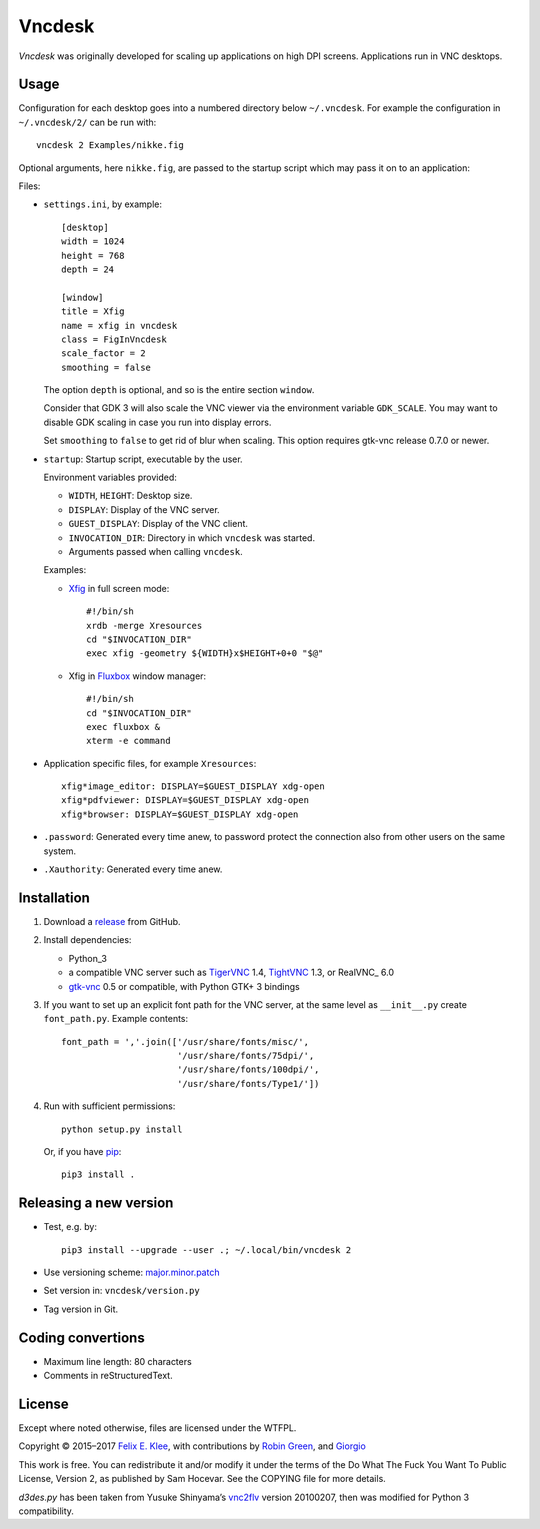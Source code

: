 =======
Vncdesk
=======

*Vncdesk* was originally developed for scaling up applications on high DPI
screens. Applications run in VNC desktops.


Usage
=====

Configuration for each desktop goes into a numbered directory below
``~/.vncdesk``. For example the configuration in ``~/.vncdesk/2/`` can be run
with::

  vncdesk 2 Examples/nikke.fig

Optional arguments, here ``nikke.fig``, are passed to the startup script which
may pass it on to an application:

.. image:: screenshot.png
   :height: 2304px
   :width: 1152px
   :alt: Screenshot
   :target: screenshot.png

Files:

* ``settings.ini``, by example::

    [desktop]
    width = 1024
    height = 768
    depth = 24

    [window]
    title = Xfig
    name = xfig in vncdesk
    class = FigInVncdesk
    scale_factor = 2
    smoothing = false

  The option ``depth`` is optional, and so is the entire section ``window``.

  Consider that GDK 3 will also scale the VNC viewer via the environment
  variable ``GDK_SCALE``. You may want to disable GDK scaling in case you run
  into display errors.

  Set ``smoothing`` to ``false`` to get rid of blur when scaling. This option
  requires gtk-vnc release 0.7.0 or newer.

* ``startup``: Startup script, executable by the user.

  Environment variables provided:

  - ``WIDTH``, ``HEIGHT``: Desktop size.

  - ``DISPLAY``: Display of the VNC server.

  - ``GUEST_DISPLAY``: Display of the VNC client.

  - ``INVOCATION_DIR``: Directory in which ``vncdesk`` was started.

  - Arguments passed when calling ``vncdesk``.

  Examples:

  - Xfig_ in full screen mode::

      #!/bin/sh
      xrdb -merge Xresources
      cd "$INVOCATION_DIR"
      exec xfig -geometry ${WIDTH}x$HEIGHT+0+0 "$@"

  - Xfig in Fluxbox_ window manager::

      #!/bin/sh
      cd "$INVOCATION_DIR"
      exec fluxbox &
      xterm -e command

* Application specific files, for example ``Xresources``::

    xfig*image_editor: DISPLAY=$GUEST_DISPLAY xdg-open
    xfig*pdfviewer: DISPLAY=$GUEST_DISPLAY xdg-open
    xfig*browser: DISPLAY=$GUEST_DISPLAY xdg-open

* ``.password``: Generated every time anew, to password protect the connection
  also from other users on the same system.

* ``.Xauthority``: Generated every time anew.


Installation
============

1. Download a release_ from GitHub.

2. Install dependencies:

   - Python_3

   - a compatible VNC server such as TigerVNC_ 1.4, TightVNC_ 1.3, or
     RealVNC_ 6.0

   - gtk-vnc_ 0.5 or compatible, with Python GTK+ 3 bindings

3. If you want to set up an explicit font path for the VNC server, at the same
   level as ``__init__.py`` create ``font_path.py``. Example contents::

     font_path = ','.join(['/usr/share/fonts/misc/',
                           '/usr/share/fonts/75dpi/',
                           '/usr/share/fonts/100dpi/',
                           '/usr/share/fonts/Type1/'])

4. Run with sufficient permissions::

     python setup.py install

   Or, if you have pip_::

     pip3 install .


Releasing a new version
=======================

* Test, e.g. by::

    pip3 install --upgrade --user .; ~/.local/bin/vncdesk 2

* Use versioning scheme: `major.minor.patch`_

* Set version in: ``vncdesk/version.py``

* Tag version in Git.


Coding convertions
==================

* Maximum line length: 80 characters

* Comments in reStructuredText.


License
=======

Except where noted otherwise, files are licensed under the WTFPL.

Copyright © 2015–2017 `Felix E. Klee <mailto:felix.klee@inka.de>`_, with
contributions by `Robin Green <mailto:greenrd@greenrd.org>`_, and `Giorgio
<https://github.com/gbyolo>`_

This work is free. You can redistribute it and/or modify it under the terms of
the Do What The Fuck You Want To Public License, Version 2, as published by Sam
Hocevar. See the COPYING file for more details.

`d3des.py` has been taken from Yusuke Shinyama’s vnc2flv_ version 20100207, then
was modified for Python 3 compatibility.


.. _release: https://github.com/feklee/vncdesk/releases
.. _TigerVNC: http://tigervnc.org/
.. _TightVNC: https://en.wikipedia.org/wiki/TightVNC
.. _major.minor.patch: http://semver.org/
.. _gtk-vnc: https://wiki.gnome.org/Projects/gtk-vnc
.. _Xfig: https://en.wikipedia.org/wiki/Xfig
.. _Fluxbox: https://en.wikipedia.org/wiki/Fluxbox
.. _pip: https://en.wikipedia.org/wiki/Pip_(package_manager)
.. _vnc2flv: http://pydoc.net/Python/vnc2flv/20100207/vnc2flv.d3des/
